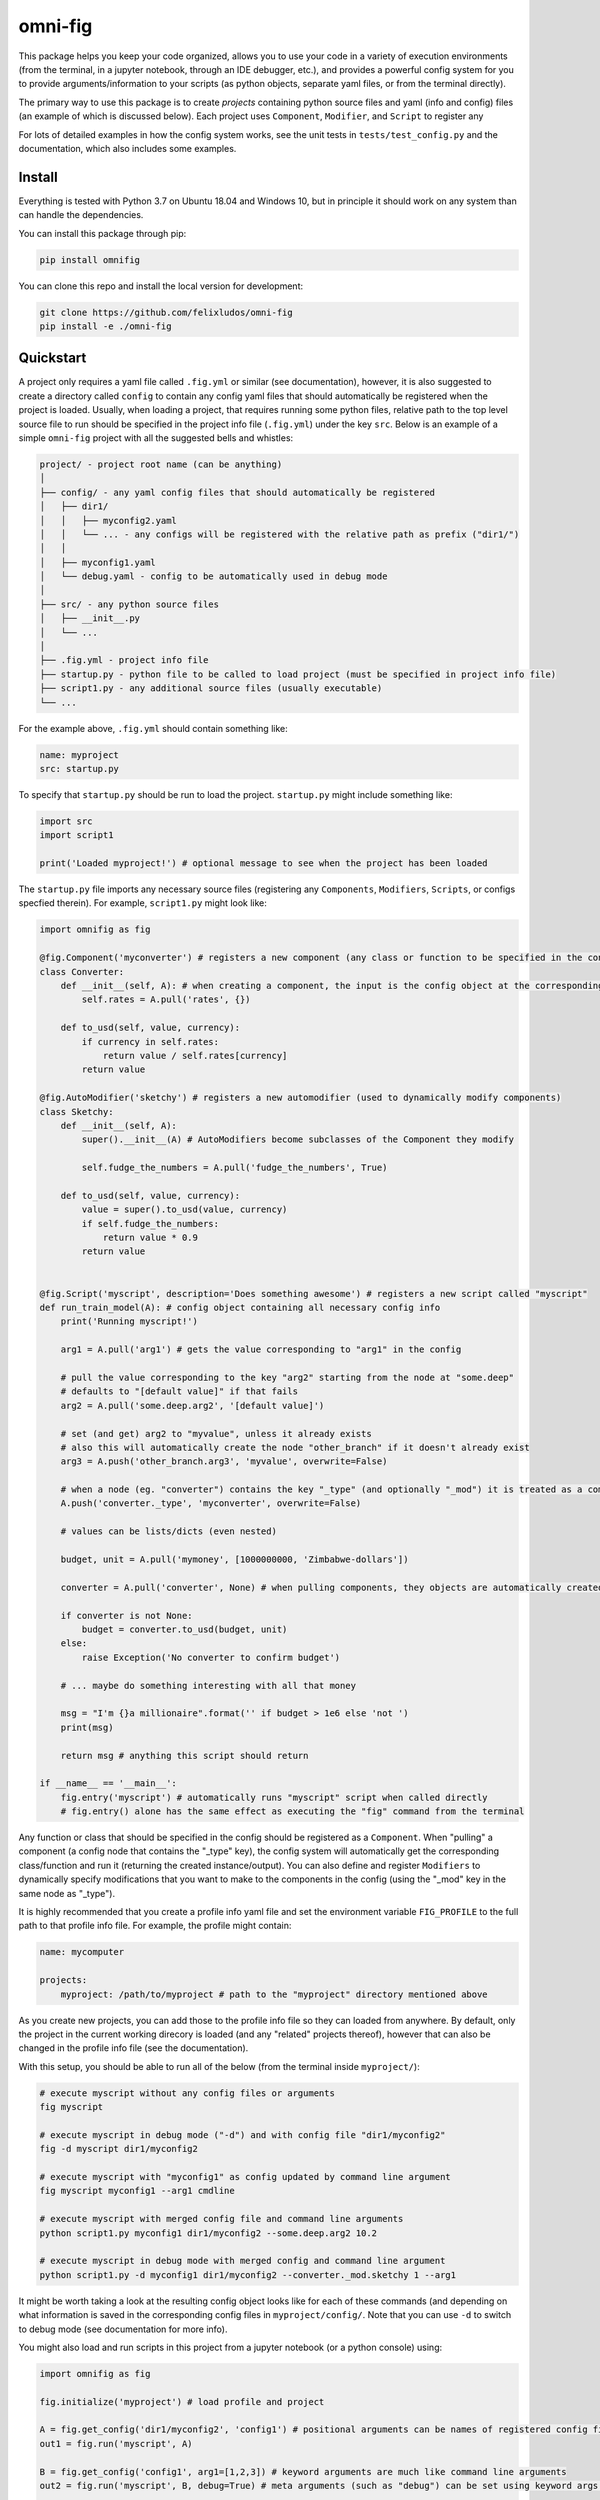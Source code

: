 
.. role:: py(code)
   :language: python



.. raw:: html

    <img align="right" width="150" height="150" src="assets/logo_border.png" alt="omni-fig">

--------
omni-fig
--------

.. image:: https://readthedocs.org/projects/omnifig/badge/?version=latest
    :target: https://omnifig.readthedocs.io/en/latest/?badge=latest
    :alt: Documentation Status

.. image:: https://travis-ci.com/felixludos/omni-fig.svg?branch=master
    :target: https://travis-ci.com/felixludos/omni-fig
    :alt: Test Status

.. setup-marker-do-not-remove

.. role:: py(code)
   :language: python

This package helps you keep your code organized, allows you to use your code in a variety of execution environments (from the terminal, in a jupyter notebook, through an IDE debugger, etc.), and provides a powerful config system for you to provide arguments/information to your scripts (as python objects, separate yaml files, or from the terminal directly).

The primary way to use this package is to create *projects* containing python source files and yaml (info and config) files (an example of which is discussed below). Each project uses ``Component``, ``Modifier``, and ``Script`` to register any

For lots of detailed examples in how the config system works, see the unit tests in ``tests/test_config.py`` and the documentation, which also includes some examples.

Install
=======

.. install-marker-do-not-remove

Everything is tested with Python 3.7 on Ubuntu 18.04 and Windows 10, but in principle it should work on any system than can handle the dependencies.

You can install this package through pip:

.. code-block:: bash

    pip install omnifig

You can clone this repo and install the local version for development:

.. code-block:: bash

    git clone https://github.com/felixludos/omni-fig
    pip install -e ./omni-fig

.. end-install-marker-do-not-remove

Quickstart
==========

.. quickstart-marker-do-not-remove

A project only requires a yaml file called ``.fig.yml`` or similar (see documentation), however, it is also suggested to create a directory called ``config`` to contain any config yaml files that should automatically be registered when the project is loaded. Usually, when loading a project, that requires running some python files, relative path to the top level source file to run should be specified in the project info file (``.fig.yml``) under the key ``src``. Below is an example of a simple ``omni-fig`` project with all the suggested bells and whistles:

.. code-block::

    project/ - project root name (can be anything)
    │
    ├── config/ - any yaml config files that should automatically be registered
    │   ├── dir1/
    │   │   ├── myconfig2.yaml
    │   │   └── ... - any configs will be registered with the relative path as prefix ("dir1/")
    │   │
    │   ├── myconfig1.yaml
    │   └── debug.yaml - config to be automatically used in debug mode
    │
    ├── src/ - any python source files
    │   ├── __init__.py
    │   └── ...
    │
    ├── .fig.yml - project info file
    ├── startup.py - python file to be called to load project (must be specified in project info file)
    ├── script1.py - any additional source files (usually executable)
    └── ...

For the example above, ``.fig.yml`` should contain something like:

.. code-block:: yaml

    name: myproject
    src: startup.py

To specify that ``startup.py`` should be run to load the project. ``startup.py`` might include something like:

.. code-block:: python

    import src
    import script1

    print('Loaded myproject!') # optional message to see when the project has been loaded

The ``startup.py`` file imports any necessary source files (registering any ``Components``, ``Modifiers``, ``Scripts``, or configs specfied therein). For example, ``script1.py`` might look like:

.. code-block:: python

    import omnifig as fig

    @fig.Component('myconverter') # registers a new component (any class or function to be specified in the config)
    class Converter:
        def __init__(self, A): # when creating a component, the input is the config object at the corresponding node
            self.rates = A.pull('rates', {})

        def to_usd(self, value, currency):
            if currency in self.rates:
                return value / self.rates[currency]
            return value

    @fig.AutoModifier('sketchy') # registers a new automodifier (used to dynamically modify components)
    class Sketchy:
        def __init__(self, A):
            super().__init__(A) # AutoModifiers become subclasses of the Component they modify

            self.fudge_the_numbers = A.pull('fudge_the_numbers', True)

        def to_usd(self, value, currency):
            value = super().to_usd(value, currency)
            if self.fudge_the_numbers:
                return value * 0.9
            return value


    @fig.Script('myscript', description='Does something awesome') # registers a new script called "myscript"
    def run_train_model(A): # config object containing all necessary config info
        print('Running myscript!')

        arg1 = A.pull('arg1') # gets the value corresponding to "arg1" in the config

        # pull the value corresponding to the key "arg2" starting from the node at "some.deep"
        # defaults to "[default value]" if that fails
        arg2 = A.pull('some.deep.arg2', '[default value]')

        # set (and get) arg2 to "myvalue", unless it already exists
        # also this will automatically create the node "other_branch" if it doesn't already exist
        arg3 = A.push('other_branch.arg3', 'myvalue', overwrite=False)

        # when a node (eg. "converter") contains the key "_type" (and optionally "_mod") it is treated as a component
        A.push('converter._type', 'myconverter', overwrite=False)

        # values can be lists/dicts (even nested)

        budget, unit = A.pull('mymoney', [1000000000, 'Zimbabwe-dollars'])

        converter = A.pull('converter', None) # when pulling components, they objects are automatically created

        if converter is not None:
            budget = converter.to_usd(budget, unit)
        else:
            raise Exception('No converter to confirm budget')

        # ... maybe do something interesting with all that money

        msg = "I'm {}a millionaire".format('' if budget > 1e6 else 'not ')
        print(msg)

        return msg # anything this script should return

    if __name__ == '__main__':
        fig.entry('myscript') # automatically runs "myscript" script when called directly
        # fig.entry() alone has the same effect as executing the "fig" command from the terminal

Any function or class that should be specified in the config should be registered as a ``Component``. When "pulling" a component (a config node that contains the "_type" key), the config system will automatically get the corresponding class/function and run it (returning the created instance/output). You can also define and register ``Modifiers`` to dynamically specify modifications that you want to make to the components in the config (using the "_mod" key in the same node as "_type").


It is highly recommended that you create a profile info yaml file and set the environment variable ``FIG_PROFILE`` to the full path to that profile info file. For example, the profile might contain:

.. code-block:: yaml

    name: mycomputer

    projects:
        myproject: /path/to/myproject # path to the "myproject" directory mentioned above

As you create new projects, you can add those to the profile info file so they can loaded from anywhere. By default, only the project in the current working direcory is loaded (and any "related" projects thereof), however that can also be changed in the profile info file (see the documentation).

With this setup, you should be able to run all of the below (from the terminal inside ``myproject/``):

.. code-block:: bash

    # execute myscript without any config files or arguments
    fig myscript

    # execute myscript in debug mode ("-d") and with config file "dir1/myconfig2"
    fig -d myscript dir1/myconfig2

    # execute myscript with "myconfig1" as config updated by command line argument
    fig myscript myconfig1 --arg1 cmdline

    # execute myscript with merged config file and command line arguments
    python script1.py myconfig1 dir1/myconfig2 --some.deep.arg2 10.2

    # execute myscript in debug mode with merged config and command line argument
    python script1.py -d myconfig1 dir1/myconfig2 --converter._mod.sketchy 1 --arg1

It might be worth taking a look at the resulting config object looks like for each of these commands (and depending on what information is saved in the corresponding config files in ``myproject/config/``. Note that you can use ``-d`` to switch to debug mode (see documentation for more info).

You might also load and run scripts in this project from a jupyter notebook (or a python console) using:

.. code-block:: python

    import omnifig as fig

    fig.initialize('myproject') # load profile and project

    A = fig.get_config('dir1/myconfig2', 'config1') # positional arguments can be names of registered config files
    out1 = fig.run('myscript', A)

    B = fig.get_config('config1', arg1=[1,2,3]) # keyword arguments are much like command line arguments
    out2 = fig.run('myscript', B, debug=True) # meta arguments (such as "debug") can be set using keyword args in run()

    C = fig.get_config(arg1='something', arg2='another thing')
    C.update(B)
    C.push('arg1', 'something else') # the config object can be modified with push()/update()
    out3 = fig.run('myscript', C)

    # quick_run effectively combines get_config and
    out4 = fig.quick_run('myscript', 'config1', use_gpu=True)

While this example should give you a basic idea for what a project might look like, this only touches on the basics of what you can do with ``omni-fig``. I strongly recommend you check out the `documentation <https://omnifig.readthedocs.io/>`_. for more information, additionally there are some examples of real projects that use ``omnifig`` such as `foundation<https://github.com/felixludos/foundation>`_ and `No-Nonsense-News<https://github.com/felixludos/nnn/>`_ .

.. end-quickstart-marker-do-not-remove


TODO
====

Features that could be added/improved:

- include convenience scripts (such as creating/changing projects)
- more examples
- enable customizing the print messages when using a config
- full coverage with unit tests
- allow registered "macros" for modifying config behavior
- deep copy of config objects
- integrate ``humpack.adict`` for configs (easier direct access to data)
- use global settings everywhere (especially for logging)

Contributions and suggestions are always welcome.

.. end-setup-marker-do-not-remove